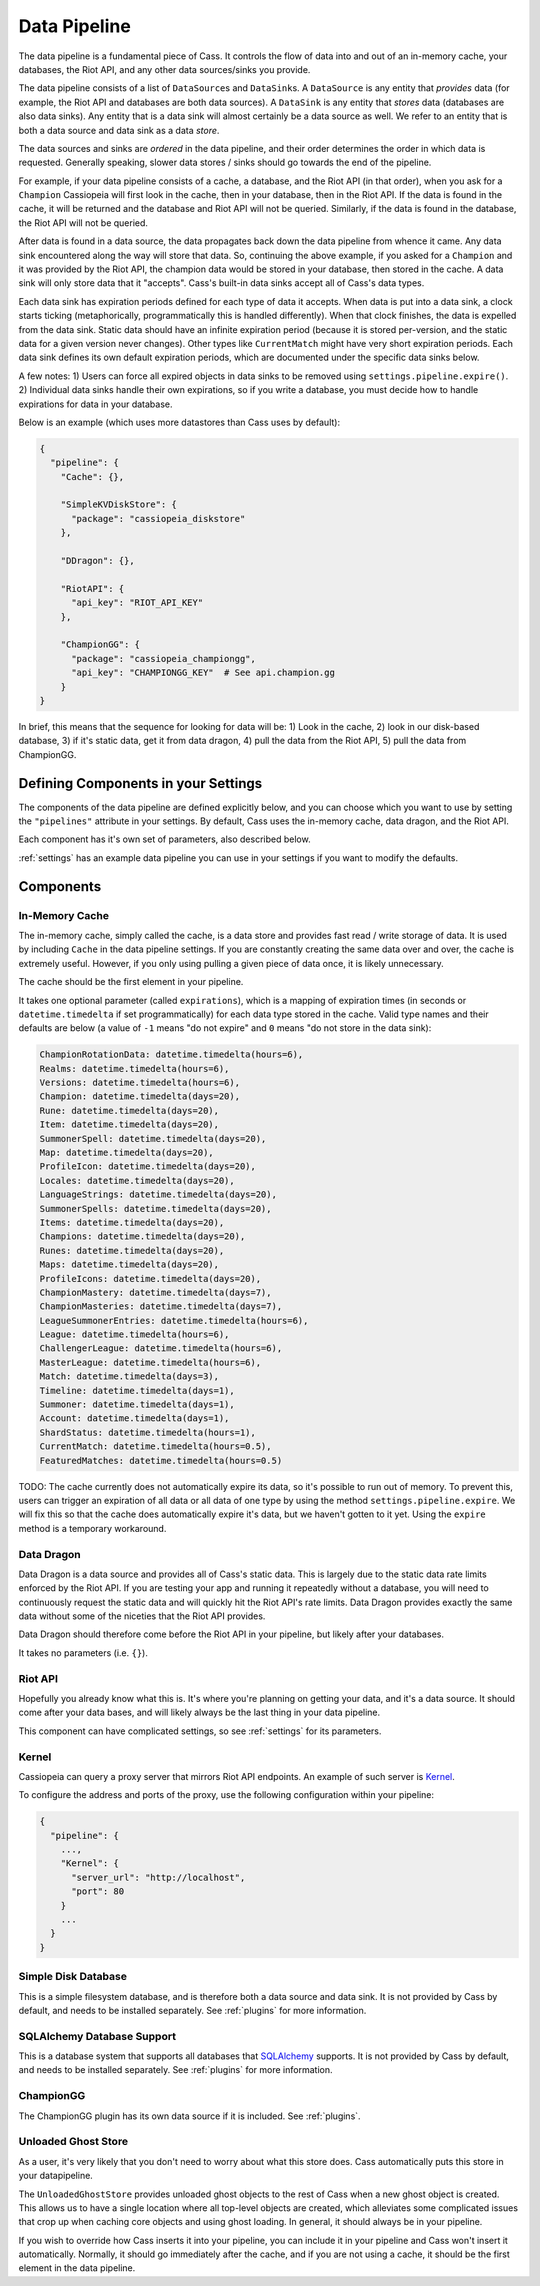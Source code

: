 .. _datapipeline:

Data Pipeline
#############

The data pipeline is a fundamental piece of Cass. It controls the flow of data into and out of an in-memory cache, your databases, the Riot API, and any other data sources/sinks you provide.

The data pipeline consists of a list of ``DataSource``\s and ``DataSink``\s. A ``DataSource`` is any entity that *provides* data (for example, the Riot API and databases are both data sources). A ``DataSink`` is any entity that *stores* data (databases are also data sinks). Any entity that is a data sink will almost certainly be a data source as well. We refer to an entity that is both a data source and data sink as a data *store*.

The data sources and sinks are *ordered* in the data pipeline, and their order determines the order in which data is requested. Generally speaking, slower data stores / sinks should go towards the end of the pipeline.

For example, if your data pipeline consists of a cache, a database, and the Riot API (in that order), when you ask for a ``Champion`` Cassiopeia will first look in the cache, then in your database, then in the Riot API. If the data is found in the cache, it will be returned and the database and Riot API will not be queried. Similarly, if the data is found in the database, the Riot API will not be queried.

After data is found in a data source, the data propagates back down the data pipeline from whence it came. Any data sink encountered along the way will store that data. So, continuing the above example, if you asked for a ``Champion`` and it was provided by the Riot API, the champion data would be stored in your database, then stored in the cache. A data sink will only store data that it "accepts". Cass's built-in data sinks accept all of Cass's data types.

Each data sink has expiration periods defined for each type of data it accepts. When data is put into a data sink, a clock starts ticking (metaphorically, programmatically this is handled differently). When that clock finishes, the data is expelled from the data sink. Static data should have an infinite expiration period (because it is stored per-version, and the static data for a given version never changes). Other types like ``CurrentMatch`` might have very short expiration periods. Each data sink defines its own default expiration periods, which are documented under the specific data sinks below.

A few notes: 1) Users can force all expired objects in data sinks to be removed using ``settings.pipeline.expire()``. 2) Individual data sinks handle their own expirations, so if you write a database, you must decide how to handle expirations for data in your database.

Below is an example (which uses more datastores than Cass uses by default):

.. code-block:: json

    {
      "pipeline": {
        "Cache": {},

        "SimpleKVDiskStore": {
          "package": "cassiopeia_diskstore"
        },

        "DDragon": {},

        "RiotAPI": {
          "api_key": "RIOT_API_KEY"
        },

        "ChampionGG": {
          "package": "cassiopeia_championgg",
          "api_key": "CHAMPIONGG_KEY"  # See api.champion.gg
        }
    }

In brief, this means that the sequence for looking for data will be:  1) Look in the cache, 2) look in our disk-based database, 3) if it's static data, get it from data dragon, 4) pull the data from the Riot API, 5) pull the data from ChampionGG.


Defining Components in your Settings
====================================

The components of the data pipeline are defined explicitly below, and you can choose which you want to use by setting the ``"pipelines"`` attribute in your settings. By default, Cass uses the in-memory cache, data dragon, and the Riot API.

Each component has it's own set of parameters, also described below.

:ref:`settings` has an example data pipeline you can use in your settings if you want to modify the defaults.


Components
==========

In-Memory Cache
"""""""""""""""

The in-memory cache, simply called the cache, is a data store and provides fast read / write storage of data. It is used by including ``Cache`` in the data pipeline settings. If you are constantly creating the same data over and over, the cache is extremely useful. However, if you only using pulling a given piece of data once, it is likely unnecessary.

The cache should be the first element in your pipeline.

It takes one optional parameter (called ``expirations``), which is a mapping of expiration times (in seconds or ``datetime.timedelta`` if set programmatically) for each data type stored in the cache. Valid type names and their defaults are below (a value of ``-1`` means "do not expire" and ``0`` means "do not store in the data sink):

.. code-block:: python

    ChampionRotationData: datetime.timedelta(hours=6),
    Realms: datetime.timedelta(hours=6),
    Versions: datetime.timedelta(hours=6),
    Champion: datetime.timedelta(days=20),
    Rune: datetime.timedelta(days=20),
    Item: datetime.timedelta(days=20),
    SummonerSpell: datetime.timedelta(days=20),
    Map: datetime.timedelta(days=20),
    ProfileIcon: datetime.timedelta(days=20),
    Locales: datetime.timedelta(days=20),
    LanguageStrings: datetime.timedelta(days=20),
    SummonerSpells: datetime.timedelta(days=20),
    Items: datetime.timedelta(days=20),
    Champions: datetime.timedelta(days=20),
    Runes: datetime.timedelta(days=20),
    Maps: datetime.timedelta(days=20),
    ProfileIcons: datetime.timedelta(days=20),
    ChampionMastery: datetime.timedelta(days=7),
    ChampionMasteries: datetime.timedelta(days=7),
    LeagueSummonerEntries: datetime.timedelta(hours=6),
    League: datetime.timedelta(hours=6),
    ChallengerLeague: datetime.timedelta(hours=6),
    MasterLeague: datetime.timedelta(hours=6),
    Match: datetime.timedelta(days=3),
    Timeline: datetime.timedelta(days=1),
    Summoner: datetime.timedelta(days=1),
    Account: datetime.timedelta(days=1),
    ShardStatus: datetime.timedelta(hours=1),
    CurrentMatch: datetime.timedelta(hours=0.5),
    FeaturedMatches: datetime.timedelta(hours=0.5)

TODO: The cache currently does not automatically expire its data, so it's possible to run out of memory. To prevent this, users can trigger an expiration of all data or all data of one type by using the method ``settings.pipeline.expire``. We will fix this so that the cache does automatically expire it's data, but we haven't gotten to it yet. Using the ``expire`` method is a temporary workaround.


Data Dragon
"""""""""""

Data Dragon is a data source and provides all of Cass's static data. This is largely due to the static data rate limits enforced by the Riot API. If you are testing your app and running it repeatedly without a database, you will need to continuously request the static data and will quickly hit the Riot API's rate limits. Data Dragon provides exactly the same data without some of the niceties that the Riot API provides.

Data Dragon should therefore come before the Riot API in your pipeline, but likely after your databases.

It takes no parameters (i.e. ``{}``).


Riot API
""""""""

Hopefully you already know what this is. It's where you're planning on getting your data, and it's a data source. It should come after your data bases, and will likely always be the last thing in your data pipeline.

This component can have complicated settings, so see :ref:`settings` for its parameters.

Kernel
""""""

Cassiopeia can query a proxy server that mirrors Riot API endpoints. An example of such server is `Kernel <https://github.com/meraki-analytics/kernel>`_.

To configure the address and ports of the proxy, use the following configuration within your pipeline:

.. code-block:: json

    {
      "pipeline": {
        ...,
        "Kernel": {
          "server_url": "http://localhost",
          "port": 80
        }
        ...
      }
    }


Simple Disk Database
""""""""""""""""""""

This is a simple filesystem database, and is therefore both a data source and data sink. It is not provided by Cass by default, and needs to be installed separately. See :ref:`plugins` for more information.


SQLAlchemy Database Support
"""""""""""""""""""""""""""

This is a database system that supports all databases that `SQLAlchemy <https://www.sqlalchemy.org/>`_ supports. It is not provided by Cass by default, and needs to be installed separately. See :ref:`plugins` for more information.

ChampionGG
""""""""""

The ChampionGG plugin has its own data source if it is included. See :ref:`plugins`.


Unloaded Ghost Store
""""""""""""""""""""

As a user, it's very likely that you don't need to worry about what this store does. Cass automatically puts this store in your datapipeline.

The ``UnloadedGhostStore`` provides unloaded ghost objects to the rest of Cass when a new ghost object is created. This allows us to have a single location where all top-level objects are created, which alleviates some complicated issues that crop up when caching core objects and using ghost loading. In general, it should always be in your pipeline.

If you wish to override how Cass inserts it into your pipeline, you can include it in your pipeline and Cass won't insert it automatically. Normally, it should go immediately after the cache, and if you are not using a cache, it should be the first element in the data pipeline.
